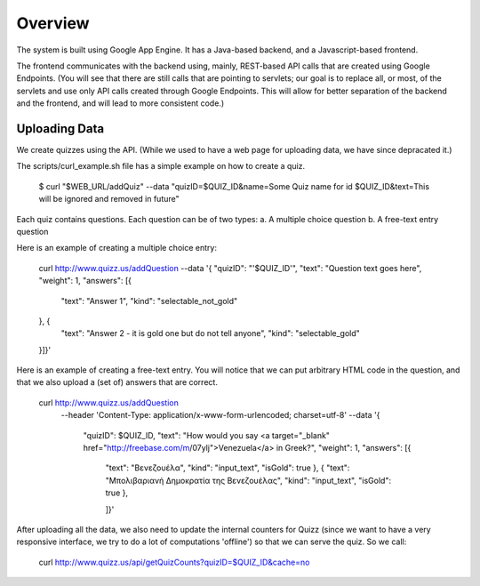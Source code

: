 
Overview
========

The system is built using Google App Engine. It has a Java-based backend, and
a Javascript-based frontend. 

The frontend communicates with the backend using, mainly, REST-based API calls
that are created using Google Endpoints. (You will see that there are still calls
that are pointing to servlets; our goal is to replace all, or most, of the 
servlets and use only API calls created through Google Endpoints. This will 
allow for better separation of the backend and the frontend, and will lead to 
more consistent code.)


Uploading Data
~~~~~~~~~~~~~~

We create quizzes using the API. (While we used to have a web page for uploading
data, we have since depracated it.)

The scripts/curl_example.sh file has a simple example on how to create a quiz.

  $ curl "$WEB_URL/addQuiz" --data "quizID=$QUIZ_ID&name=Some Quiz name for id $QUIZ_ID&text=This will be ignored and removed in future"

Each quiz contains questions. Each question can be of two types: 
a. A multiple choice question
b. A free-text entry question

Here is an example of creating a multiple choice entry:

    curl http://www.quizz.us/addQuestion --data '{
    "quizID": "'$QUIZ_ID'",
    "text": "Question text goes here",
    "weight": 1,
    "answers": [{
        "text": "Answer 1",
        "kind": "selectable_not_gold"
    }, {
        "text": "Answer 2 - it is gold one but do not tell anyone",
        "kind": "selectable_gold"
    }]}'

Here is an example of creating a free-text entry. You will notice that we can put arbitrary HTML code in the question, and that we also upload a (set of) answers that are correct.

    curl http://www.quizz.us/addQuestion 
      --header 'Content-Type: application/x-www-form-urlencoded; charset=utf-8'
      --data '{ 
	      "quizID": $QUIZ_ID, 
	      "text": "How would you say <a target=\"_blank\" href=\"http://freebase.com/m/07ylj‎\">Venezuela</a> in Greek?", 
	      "weight": 1, 
	      "answers": [{ 
	      	"text": "Βενεζουέλα", 
	      	"kind": "input_text", 
	      	"isGold": true 
	      	}, { 
	      	"text": "Μπολιβαριανή Δημοκρατία της Βενεζουέλας", 
	      	"kind": "input_text", 
	      	"isGold": true 
	      	}, 
	      	
	      	]}'
	      	
After uploading all the data, we also need to update the internal counters for 
Quizz (since we want to have a very responsive interface, we try to do a lot of
computations 'offline') so that we can serve the quiz. So we call:

    curl http://www.quizz.us/api/getQuizCounts?quizID=$QUIZ_ID&cache=no

 
